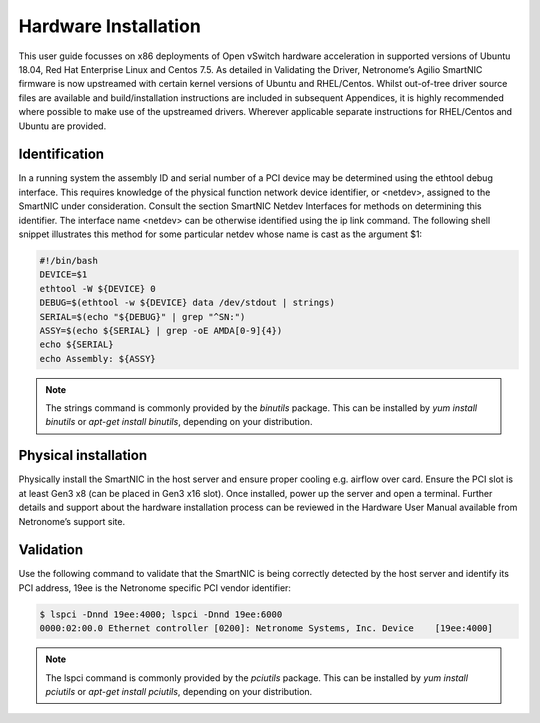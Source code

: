 Hardware Installation
========================

This user guide focusses on x86 deployments of Open vSwitch hardware
acceleration in supported versions of Ubuntu 18.04, Red Hat Enterprise Linux
and Centos 7.5. As detailed in Validating the Driver, Netronome’s Agilio
SmartNIC firmware is now upstreamed with certain kernel versions of Ubuntu and
RHEL/Centos. Whilst out-of-tree driver source files are available and
build/installation instructions are included in subsequent Appendices, it is
highly recommended where possible to make use of the upstreamed drivers.
Wherever applicable separate instructions for RHEL/Centos and Ubuntu are
provided.

Identification
-------------------
In a running system the assembly ID and serial number of a PCI device may be
determined using the ethtool debug interface. This requires knowledge of the
physical function network device identifier, or <netdev>, assigned to the
SmartNIC under consideration. Consult the section SmartNIC Netdev Interfaces
for methods on determining this identifier. The interface name <netdev> can be
otherwise identified using the ip link command. The following shell snippet
illustrates this method for some particular netdev whose name is cast as the
argument $1:

.. code:: bash

    #!/bin/bash
    DEVICE=$1
    ethtool -W ${DEVICE} 0
    DEBUG=$(ethtool -w ${DEVICE} data /dev/stdout | strings)
    SERIAL=$(echo "${DEBUG}" | grep "^SN:")
    ASSY=$(echo ${SERIAL} | grep -oE AMDA[0-9]{4})
    echo ${SERIAL}
    echo Assembly: ${ASSY}

.. note::

    The strings command is commonly provided by the *binutils* package. This
    can be installed by *yum install binutils* or *apt-get install binutils*, depending
    on your    distribution.

Physical installation
--------------------------

Physically install the SmartNIC in the host server and ensure proper cooling
e.g. airflow over card.  Ensure the PCI slot is at least Gen3 x8 (can be placed
in Gen3 x16 slot).  Once installed, power up the server and open a terminal.
Further details and support about the hardware installation process can be
reviewed in the Hardware User Manual available from Netronome’s support site.

Validation
---------------

Use the following command to validate that the SmartNIC is being correctly
detected by the host server and identify its PCI address, 19ee is the Netronome
specific PCI vendor identifier:

.. code:: bash

    $ lspci -Dnnd 19ee:4000; lspci -Dnnd 19ee:6000
    0000:02:00.0 Ethernet controller [0200]: Netronome Systems, Inc. Device    [19ee:4000]

.. note::

    The lspci command is commonly provided by the *pciutils* package. This can be
    installed by *yum install pciutils* or *apt-get install pciutils*, depending on your
    distribution.
